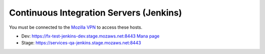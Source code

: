 Continuous Integration Servers (Jenkins)
========================================

You must be connected to the `Mozilla VPN <https://mana.mozilla.org/wiki/display/IT/Mozilla+VPN>`_ to access these hosts.

* Dev: https://fx-test-jenkins-dev.stage.mozaws.net:8443 `Mana page <https://mana.mozilla.org/wiki/display/TestEngineering/fx-test-jenkins-dev.stage.mozaws.net>`_
* Stage: https://services-qa-jenkins.stage.mozaws.net:8443
